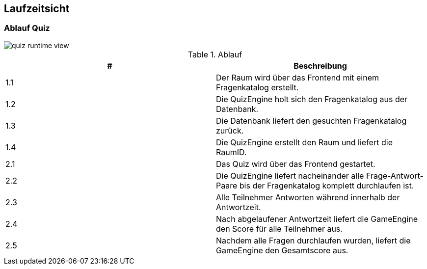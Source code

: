 [[section-runtime-view]]
== Laufzeitsicht
=== Ablauf Quiz

image::../images/quiz-runtime-view.png[]


.Ablauf
|===
|# |Beschreibung

|1.1
|Der Raum wird über das Frontend mit einem Fragenkatalog erstellt.

|1.2
|Die QuizEngine holt sich den Fragenkatalog aus der Datenbank.

|1.3
|Die Datenbank liefert den gesuchten Fragenkatalog zurück.

|1.4
|Die QuizEngine erstellt den Raum und liefert die RaumID.

|2.1
|Das Quiz wird über das Frontend gestartet.

|2.2
|Die QuizEngine liefert nacheinander alle Frage-Antwort-Paare bis der Fragenkatalog komplett durchlaufen ist.

|2.3
|Alle Teilnehmer Antworten während innerhalb der Antwortzeit.

|2.4
|Nach abgelaufener Antwortzeit liefert die GameEngine den Score für alle Teilnehmer aus.

|2.5
|Nachdem alle Fragen durchlaufen wurden, liefert die GameEngine den Gesamtscore aus.
|===
